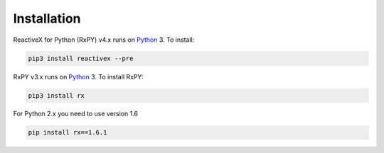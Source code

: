 .. Installation

Installation
============

ReactiveX for Python (RxPY) v4.x runs on `Python
<http://www.python.org/>`__ 3. To install:

.. code:: console

    pip3 install reactivex --pre

RxPY v3.x runs on `Python <http://www.python.org/>`__ 3. To install RxPY:

.. code:: console

    pip3 install rx

For Python 2.x you need to use version 1.6

.. code:: console

    pip install rx==1.6.1
